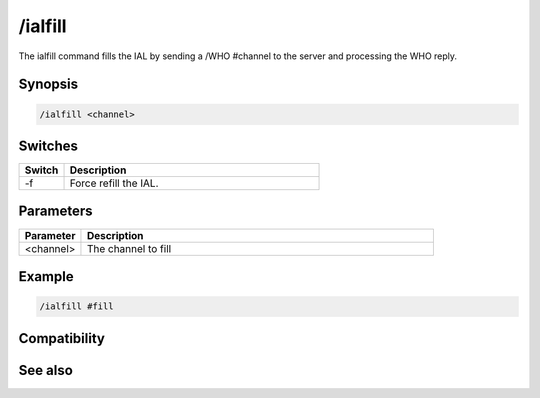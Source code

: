 /ialfill
========

The ialfill command fills the IAL by sending a /WHO #channel to the server and processing the WHO reply.

Synopsis
--------

.. code:: text

    /ialfill <channel>

Switches
--------

.. list-table::
    :widths: 15 85
    :header-rows: 1

    * - Switch
      - Description
    * - -f
      - Force refill the IAL.

Parameters
----------

.. list-table::
    :widths: 15 85
    :header-rows: 1

    * - Parameter
      - Description
    * - <channel>
      - The channel to fill

Example
-------

.. code:: text

    /ialfill #fill

Compatibility
-------------

.. compatibility:: 7.48

See also
--------

.. hlist::
    :columns: 4

    * :doc:`/ialclear </commands/ialclear>`
    * :doc:`/ial </commands/ial>`
    * :doc:`/ialmark </commands/ialmark>`
    * :doc:`$ial </identifiers/ial>`
    * :doc:`$address </identifiers/address>`
    * :doc:`$ialchan </identifiers/ialchan>`

